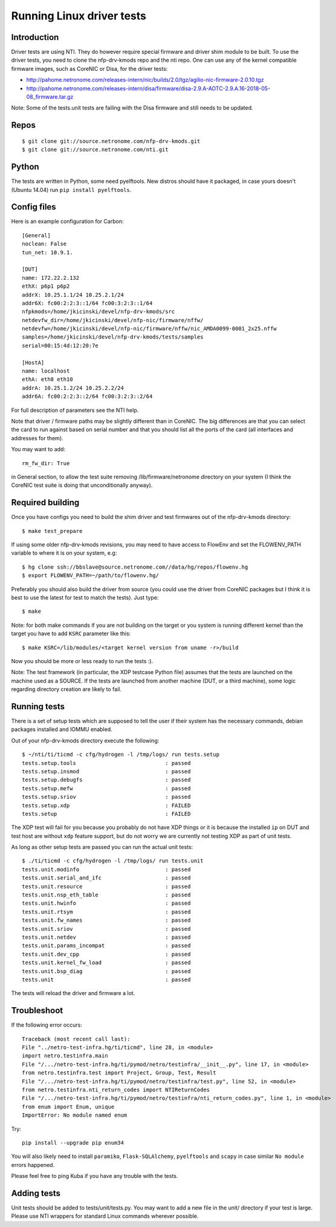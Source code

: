 .. Copyright (c) 2018 Netronome Systems, Inc.
.. _tests:

==========================
Running Linux driver tests
==========================

Introduction
============

Driver tests are using NTI. They do however require special firmware and driver
shim module to be built. To use the driver tests, you need to clone the
nfp-drv-kmods repo and the nti repo. One can use any of the kernel compatible
firmware images, such as CoreNIC or Disa, for the driver tests:

- http://pahome.netronome.com/releases-intern/nic/builds/2.0/tgz/agilio-nic-firmware-2.0.10.tgz
- http://pahome.netronome.com/releases-intern/disa/firmware/disa-2.9.A-AOTC-2.9.A.16-2018-05-08_firmware.tar.gz

Note: Some of the tests.unit tests are failing with the Disa firmware and still
needs to be updated.

Repos
=====

::

    $ git clone git://source.netronome.com/nfp-drv-kmods.git
    $ git clone git://source.netronome.com/nti.git

Python
======

The tests are written in Python, some need pyelftools. New distros should have
it packaged, in case yours doesn't (Ubuntu 14.04) run
``pip install pyelftools``.

Config files
============

Here is an example configuration for Carbon::

    [General]
    noclean: False
    tun_net: 10.9.1.

    [DUT]
    name: 172.22.2.132
    ethX: p6p1 p6p2
    addrX: 10.25.1.1/24 10.25.2.1/24
    addr6X: fc00:2:2:3::1/64 fc00:3:2:3::1/64
    nfpkmods=/home/jkicinski/devel/nfp-drv-kmods/src
    netdevfw_dir=/home/jkicinski/devel/nfp-nic/firmware/nffw/
    netdevfw=/home/jkicinski/devel/nfp-nic/firmware/nffw/nic_AMDA0099-0001_2x25.nffw
    samples=/home/jkicinski/devel/nfp-drv-kmods/tests/samples
    serial=00:15:4d:12:20:7e

    [HostA]
    name: localhost
    ethA: eth8 eth10
    addrA: 10.25.1.2/24 10.25.2.2/24
    addr6A: fc00:2:2:3::2/64 fc00:3:2:3::2/64

For full description of parameters see the NTI help.

Note that driver / firmware paths may be slightly different than in CoreNIC.
The big differences are that you can select the card to run against based on
serial number and that you should list all the ports of the card (all
interfaces and addresses for them).

You may want to add::

    rm_fw_dir: True

in General section, to allow the test suite removing /lib/firmware/netronome
directory on your system (I think the CoreNIC test suite is doing that
unconditionally anyway).

Required building
=================

Once you have configs you need to build the shim driver and test firmwares out
of the nfp-drv-kmods directory::

    $ make test_prepare

If using some older nfp-drv-kmods revisions, you may need to have access to
FlowEnv and set the FLOWENV_PATH variable to where it is on your system, e.g::

    $ hg clone ssh://bbslave@source.netronome.com//data/hg/repos/flowenv.hg
    $ export FLOWENV_PATH=~/path/to/flowenv.hg/

Preferably you should also build the driver from source (you could use the
driver from CoreNIC packages but I think it is best to use the latest for test
to match the tests). Just type::

    $ make

Note: for both make commands if you are not building on the target or you
system is running different kernel than the target you have to add ``KSRC``
parameter like this::

    $ make KSRC=/lib/modules/<target kernel version from uname -r>/build

Now you should be more or less ready to run the tests :).

Note: The test framework (in particular, the XDP testcase Python file) assumes
that the tests are launched on the machine used as a SOURCE. If the tests are
launched from another machine (DUT, or a third machine), some logic regarding
directory creation are likely to fail.

Running tests
=============

There is a set of setup tests which are supposed to tell the user if their
system has the necessary commands, debian packages installed and IOMMU enabled.

Out of your nfp-drv-kmods directory execute the following::

    $ ~/nti/ti/ticmd -c cfg/hydrogen -l /tmp/logs/ run tests.setup
    tests.setup.tools                            : passed
    tests.setup.insmod                           : passed
    tests.setup.debugfs                          : passed
    tests.setup.mefw                             : passed
    tests.setup.sriov                            : passed
    tests.setup.xdp                              : FAILED
    tests.setup                                  : FAILED

The XDP test will fail for you because you probably do not have XDP things or
it is because the installed ``ip`` on DUT and test host are without ``xdp``
feature support, but do not worry we are currently not testing XDP as part of
unit tests.

As long as other setup tests are passed you can run the actual unit tests::

    $ ./ti/ticmd -c cfg/hydrogen -l /tmp/logs/ run tests.unit
    tests.unit.modinfo                           : passed
    tests.unit.serial_and_ifc                    : passed
    tests.unit.resource                          : passed
    tests.unit.nsp_eth_table                     : passed
    tests.unit.hwinfo                            : passed
    tests.unit.rtsym                             : passed
    tests.unit.fw_names                          : passed
    tests.unit.sriov                             : passed
    tests.unit.netdev                            : passed
    tests.unit.params_incompat                   : passed
    tests.unit.dev_cpp                           : passed
    tests.unit.kernel_fw_load                    : passed
    tests.unit.bsp_diag                          : passed
    tests.unit                                   : passed

The tests will reload the driver and firmware a lot.

Troubleshoot
============

If the following error occurs::

    Traceback (most recent call last):
    File "../netro-test-infra.hg/ti/ticmd", line 28, in <module>
    import netro.testinfra.main
    File "/.../netro-test-infra.hg/ti/pymod/netro/testinfra/__init__.py", line 17, in <module>
    from netro.testinfra.test import Project, Group, Test, Result
    File "/.../netro-test-infra.hg/ti/pymod/netro/testinfra/test.py", line 52, in <module>
    from netro.testinfra.nti_return_codes import NTIReturnCodes
    File "/.../netro-test-infra.hg/ti/pymod/netro/testinfra/nti_return_codes.py", line 1, in <module>
    from enum import Enum, unique
    ImportError: No module named enum

Try::

    pip install --upgrade pip enum34

You will also likely need to install ``paramiko``, ``Flask-SQLAlchemy``,
``pyelftools`` and ``scapy`` in case similar ``No module`` errors happened.

Please feel free to ping Kuba if you have any trouble with the tests.

Adding tests
============

Unit tests should be added to tests/unit/tests.py. You may want to add a new
file in the unit/ directory if your test is large. Please use NTI wrappers for
standard Linux commands wherever possible.
